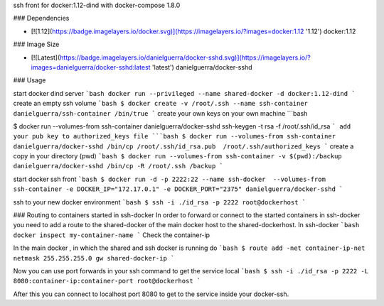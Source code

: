ssh front for docker:1.12-dind with docker-compose 1.8.0

### Dependencies

* [![1.12](https://badge.imagelayers.io/docker.svg)](https://imagelayers.io/?images=docker:1.12 '1.12') docker:1.12

### Image Size

* [![Latest](https://badge.imagelayers.io/danielguerra/docker-sshd.svg)](https://imagelayers.io/?images=danielguerra/docker-sshd:latest 'latest') danielguerra/docker-sshd

### Usage

start docker dind server
```bash
docker run --privileged --name shared-docker -d docker:1.12-dind
```
create an empty ssh volume
```bash
$ docker create -v /root/.ssh --name ssh-container danielguerra/ssh-container /bin/true
```
create your own keys on your own machine
```bash

$ docker run --volumes-from ssh-container danielguerra/docker-sshd ssh-keygen -t rsa -f /root/.ssh/id_rsa
```
add your pub key to authorized_keys file
```bash
$ docker run --volumes-from ssh-container danielguerra/docker-sshd /bin/cp /root/.ssh/id_rsa.pub  /root/.ssh/authorized_keys
```
create a copy in your directory (pwd)
```bash
$ docker run --volumes-from ssh-container -v $(pwd):/backup danielguerra/docker-sshd /bin/cp -R /root/.ssh /backup
```

start docker ssh front
```bash
$ docker run -d -p 2222:22 --name ssh-docker  --volumes-from ssh-container -e DOCKER_IP="172.17.0.1" -e DOCKER_PORT="2375" danielguerra/docker-sshd
```

ssh to your new docker environment
```bash
$ ssh -i ./id_rsa -p 2222 root@dockerhost
```

### Routing to containers started in ssh-docker
In order to forward or connect to the started containers in ssh-docker you need to add a route to the shared-docker of the main docker host to the shared-dockerhost.
In ssh-docker
```bash
docker inspect my-container-name
```
Check the container-ip

In the main docker , in which the shared and ssh docker is running do
```bash
$ route add -net container-ip-net netmask 255.255.255.0 gw shared-docker-ip
```

Now you can use port forwards in your ssh command to get the service local
```bash
$ ssh -i ./id_rsa -p 2222 -L 8080:container-ip:container-port root@dockerhost
```

After this you can connect to localhost port 8080 to get to the service inside
your docker-ssh.

